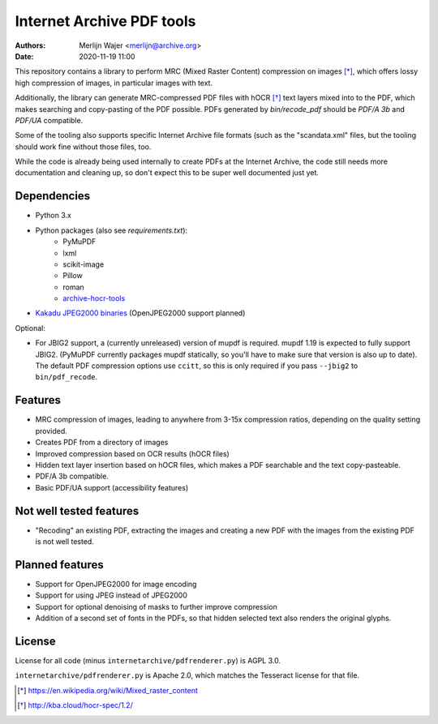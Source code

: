 Internet Archive PDF tools
##########################

:authors: - Merlijn Wajer <merlijn@archive.org>
:date: 2020-11-19 11:00

This repository contains a library to perform MRC (Mixed Raster Content)
compression on images [*]_, which offers lossy high compression of images, in
particular images with text.

Additionally, the library can generate MRC-compressed PDF files with hOCR [*]_
text layers mixed into to the PDF, which makes searching and copy-pasting of the
PDF possible. PDFs generated by `bin/recode_pdf` should be `PDF/A 3b` and
`PDF/UA` compatible.

Some of the tooling also supports specific Internet Archive file formats (such
as the "scandata.xml" files, but the tooling should work fine without those
files, too.

While the code is already being used internally to create PDFs at the Internet
Archive, the code still needs more documentation and cleaning up, so don't
expect this to be super well documented just yet.

Dependencies
============

* Python 3.x
* Python packages (also see `requirements.txt`):
    - PyMuPDF
    - lxml
    - scikit-image
    - Pillow
    - roman
    - `archive-hocr-tools <https://git.archive.org/merlijn/archive-hocr-tools>`_

* `Kakadu JPEG2000 binaries <https://kakadusoftware.com/>`_ (OpenJPEG2000 support planned)

Optional:

* For JBIG2 support, a (currently unreleased) version of mupdf is required.
  mupdf 1.19 is expected to fully support JBIG2. (PyMuPDF currently packages
  mupdf statically, so you'll have to make sure that version is also up to
  date). The default PDF compression options use ``ccitt``, so this is only
  required if you pass ``--jbig2`` to ``bin/pdf_recode``.


Features
========

* MRC compression of images, leading to anywhere from 3-15x compression ratios,
  depending on the quality setting provided.
* Creates PDF from a directory of images
* Improved compression based on OCR results (hOCR files)
* Hidden text layer insertion based on hOCR files, which makes a PDF searchable
  and the text copy-pasteable.
* PDF/A 3b compatible.
* Basic PDF/UA support (accessibility features)



Not well tested features
========================

* "Recoding" an existing PDF, extracting the images and creating a new PDF with
  the images from the existing PDF is not well tested.


Planned features
================

* Support for OpenJPEG2000 for image encoding
* Support for using JPEG instead of JPEG2000
* Support for optional denoising of masks to further improve compression
* Addition of a second set of fonts in the PDFs, so that hidden selected text
  also renders the original glyphs.


License
=======

License for all code (minus ``internetarchive/pdfrenderer.py``) is AGPL 3.0.

``internetarchive/pdfrenderer.py`` is Apache 2.0, which matches the Tesseract
license for that file.


.. [*] https://en.wikipedia.org/wiki/Mixed_raster_content
.. [*] http://kba.cloud/hocr-spec/1.2/

